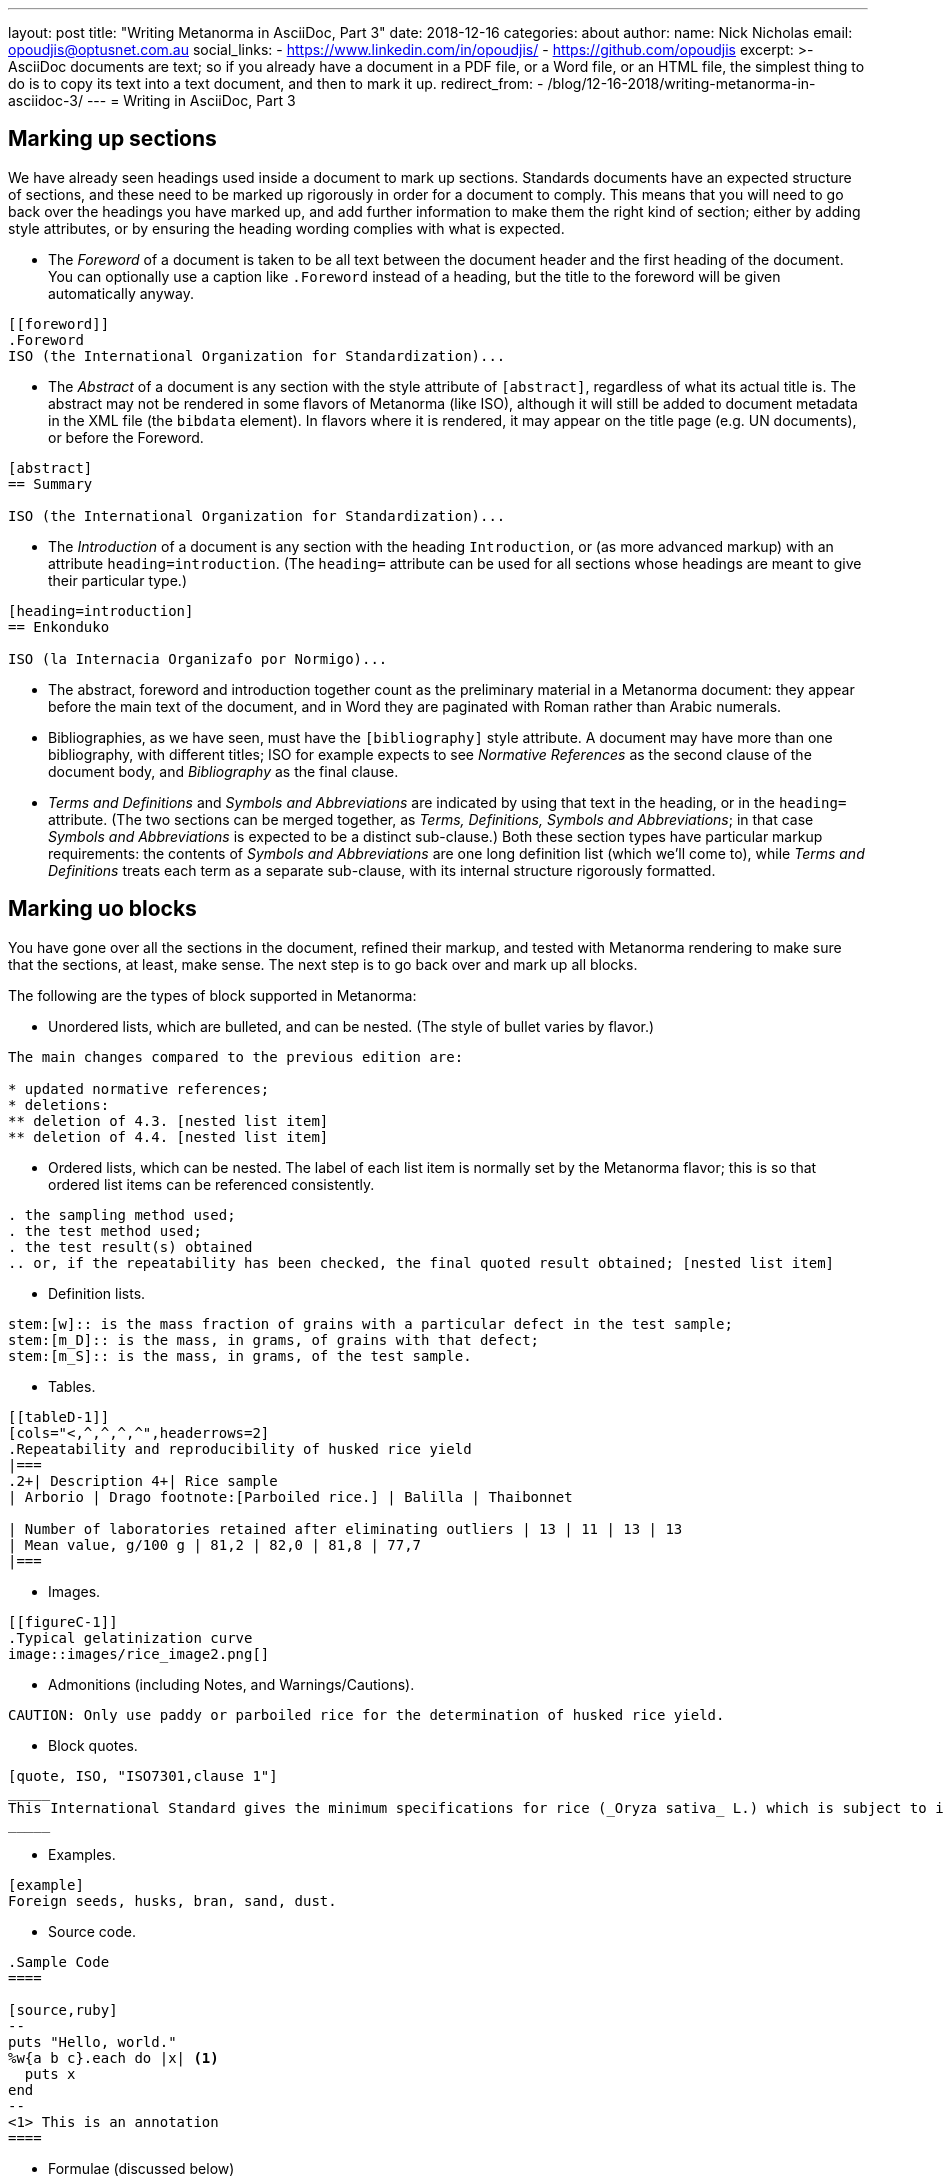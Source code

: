 ---
layout: post
title:  "Writing Metanorma in AsciiDoc, Part 3"
date:   2018-12-16
categories: about
author:
  name: Nick Nicholas
  email: opoudjis@optusnet.com.au
  social_links:
    - https://www.linkedin.com/in/opoudjis/
    - https://github.com/opoudjis
excerpt: >-
    AsciiDoc documents are text; so if you already have a document
    in a PDF file, or a Word file, or an HTML file, the simplest
    thing to do is to copy its text into a text document, and then to
    mark it up.
redirect_from:
  - /blog/12-16-2018/writing-metanorma-in-asciidoc-3/
---
= Writing in AsciiDoc, Part&nbsp;3

== Marking up sections

We have already seen headings used inside a document to mark up sections. Standards
documents have an expected structure of sections, and these need to be marked up
rigorously in order for a document to comply. This means that you will need to go back
over the headings you have marked up, and add further information to make them the
right kind of section; either by adding style attributes, or by ensuring the heading
wording complies with what is expected.

* The _Foreword_ of a document is taken to be all text between the document header and
the first heading of the document. You can optionally use a caption like `.Foreword`
instead of a heading, but the title to the foreword will be given automatically anyway.

[source,asciidoc]
--
[[foreword]]
.Foreword
ISO (the International Organization for Standardization)...
--

* The _Abstract_ of a document is any section with the style attribute of `[abstract]`,
regardless of what its actual title is. The abstract may not be rendered in some
flavors of Metanorma (like ISO), although it will still be added to document metadata
in the XML file (the `bibdata` element). In flavors where it is rendered, it may
appear on the title page (e.g. UN documents), or before the Foreword.

[source,asciidoc]
--
[abstract]
== Summary

ISO (the International Organization for Standardization)...
--

* The _Introduction_ of a document is any section with the heading `Introduction`,
or (as more advanced markup) with an attribute `heading=introduction`. (The
`heading=` attribute can be used for all sections whose headings are meant to
give their particular type.)

[source,asciidoc]
--
[heading=introduction]
== Enkonduko

ISO (la Internacia Organizafo por Normigo)...
--

* The abstract, foreword and introduction together count as the preliminary
material in a Metanorma document: they appear before the main text of the
document, and in Word they are paginated with Roman rather than Arabic numerals.


* Bibliographies, as we have seen, must have the `[bibliography]` style attribute.
A document may have more than one bibliography, with different titles;
ISO for example expects to see _Normative References_ as the second clause of the
document body, and _Bibliography_ as the final clause.

* _Terms and Definitions_ and _Symbols and Abbreviations_ are indicated by
using that text in the heading, or in the `heading=` attribute. (The two sections
can be merged together, as _Terms, Definitions, Symbols and Abbreviations_;
in that case _Symbols and Abbreviations_ is expected to be a distinct sub-clause.)
Both these section types have particular markup requirements: the contents of
 _Symbols and Abbreviations_ are one long definition list (which we'll come to),
while _Terms and Definitions_ treats each term as a separate sub-clause, with its
internal structure rigorously formatted.

== Marking uo blocks

You have gone over all the sections in the document, refined their markup,
and tested with Metanorma rendering to make sure that the sections, at least,
make sense. The next step is to go back over and mark up all blocks.

The following are the types of block supported in Metanorma:

* Unordered lists, which are bulleted, and can be nested. (The style of bullet varies by flavor.)

[source,asciidoc]
--
The main changes compared to the previous edition are:

* updated normative references;
* deletions:
** deletion of 4.3. [nested list item]
** deletion of 4.4. [nested list item]
--

* Ordered lists, which can be nested. The label of each list item is normally set
by the Metanorma flavor; this is so that ordered list items can be referenced consistently.

[source,asciidoc]
--
. the sampling method used;
. the test method used;
. the test result(s) obtained
.. or, if the repeatability has been checked, the final quoted result obtained; [nested list item]
--

* Definition lists.

[source,asciidoc]
--
stem:[w]:: is the mass fraction of grains with a particular defect in the test sample;
stem:[m_D]:: is the mass, in grams, of grains with that defect;
stem:[m_S]:: is the mass, in grams, of the test sample.
--

* Tables.

[source,asciidoc]
--
[[tableD-1]]
[cols="<,^,^,^,^",headerrows=2]
.Repeatability and reproducibility of husked rice yield
|===
.2+| Description 4+| Rice sample
| Arborio | Drago footnote:[Parboiled rice.] | Balilla | Thaibonnet

| Number of laboratories retained after eliminating outliers | 13 | 11 | 13 | 13
| Mean value, g/100 g | 81,2 | 82,0 | 81,8 | 77,7
|===
--

* Images.

[source,asciidoc]
--
[[figureC-1]]
.Typical gelatinization curve
image::images/rice_image2.png[]
--

* Admonitions (including Notes, and Warnings/Cautions).

[source,asciidoc]
--
CAUTION: Only use paddy or parboiled rice for the determination of husked rice yield.
--

* Block quotes.

[source,asciidoc]
--
[quote, ISO, "ISO7301,clause 1"]
_____
This International Standard gives the minimum specifications for rice (_Oryza sativa_ L.) which is subject to international trade. It is applicable to the following types: husked rice and milled rice, parboiled or not, intended for direct human consumption. It is neither applicable to other products derived from rice, nor to waxy rice (glutinous rice).
_____
--

* Examples.

[source,asciidoc]
--
[example]
Foreign seeds, husks, bran, sand, dust.
--

* Source code.

[source,asciidoc]
----
.Sample Code
====

[source,ruby]
--
puts "Hello, world."
%w{a b c}.each do |x| <1>
  puts x
end
--
<1> This is an annotation
====
----

* Formulae (discussed below)

* Comments (which are not rendered in output).

[source,ruby]
--
// all terms and defs references are dated
--

Go back over the document and insert markup for each block that isn't a simple paragraph.
The details of how each different block type works in Metanorma AsciiDoc are
given in the http://asciidoctor.org/docs/user-manual/[Asciidoctor user manual]
(as we do not tire from telling), and any Metanorma extensions and
adjustments are documented in the Metanorma documentation:

* link:/author/iso/topics/markup/[Metanorma ISO syntax reference]
* link:/author/topics/asciidoc/[Guidance for Authoring]
* https://github.com/metanorma/metanorma-standoc[The Standoc gem Readme] (which gives
the document attributes and markup customizations common to all of Metanorma)
* The Github page for the gem specific to your Metanorma flavor; e.g.
https://github.com/metanorma/metanorma-iso, https://github.com/metanorma/metanorma-cc

== Marking up inline

The final stage of refining AsciiDoc markup is to focus on inline markup,
within the bounds of the block. We have already seen formatting marks such as
bold, italics, and monospace.

We have also seen the use of anchors, as an
entity to be cross-referenced (`\[[anchor]]`, on its own line),
and of internal cross-references, which
reference an anchor (`\<<anchor>>`); the text of both is generated automatically, and
is auto-numbered. Anything that can be considered a cross-reference
should be, so that the numbering of those references can be handled
automatically; you will need to sweep through the document, to identify
all such instances.

URLs are handled by a macro, consisting of a recognizable URL, followed optionally
(without space) by square brackets containing the text to be hyperlinked;
e.g.:
[source,asciidoc]
----
http://www.iso.org/[International Organization for Standardization].
----

Footnotes are also a macro, consisting of the text `footnote:[]`, with the text
of the footnote contained within the brackets. Metanorma AsciiDoc does not permit footnotes
spanning more than one paragraph, so the contents of the footnote are expected to be a
single line contained within the brackets. The footnote macro is also expected
to be preceded by punctuation, although it is recognized as is, and can also be delimited
by a preceding `\{blank}` (which in Asciidoctor AsciiDoc is simply empty text; blank headers
are also indicated by equals signs followed by `\{blank}`).

Mathematical formatting, finally, is called STEM formatting in Metanorma AsciiDoc, and
are entered using http://asciimath.org[AsciiMath]. Mathematical formatting can be
either a block (which constitutes a formula for standards documents), or inline:

[source,asciidoc]
--
[[formulaA-1,A.1]]
[stem]
++++
w = (m_D) / (m_s)  (block)
++++

stem:[w = (m_D) / (m_s)] (inline)
--

In either case, the document attribute `:stem:` must be present in the document
header, for such AsciiMath expressions to be recognized at all. The input AsciiMath
will be converted to MathML and Open Office XML (for Word) downstream.

That is enough to get you started with marking up Metanorma AsciiDoc.
You're best placed to build up from simple structures to more complex, reading
the available documentation, and looking at other existing samples of Metanorma;
all Metanorma gems include sample documents, as well as snippets of Metanorma
AsciiDoc used in internal tests (under the `spec/asciidoctor` directory of each
gem.)

And if you get stuck, you can also ask your friendly neighborhood wizard,
care of info@ribose.com, or by raising an issue on GitHub on the repository of your
Metanorma flavor's gem.

.The author, trying to pass as a friendly neighborhood wizard
image::/assets/blog/2018-12-16.png[The author, trying to pass as a friendly neighbourhood wizard]
